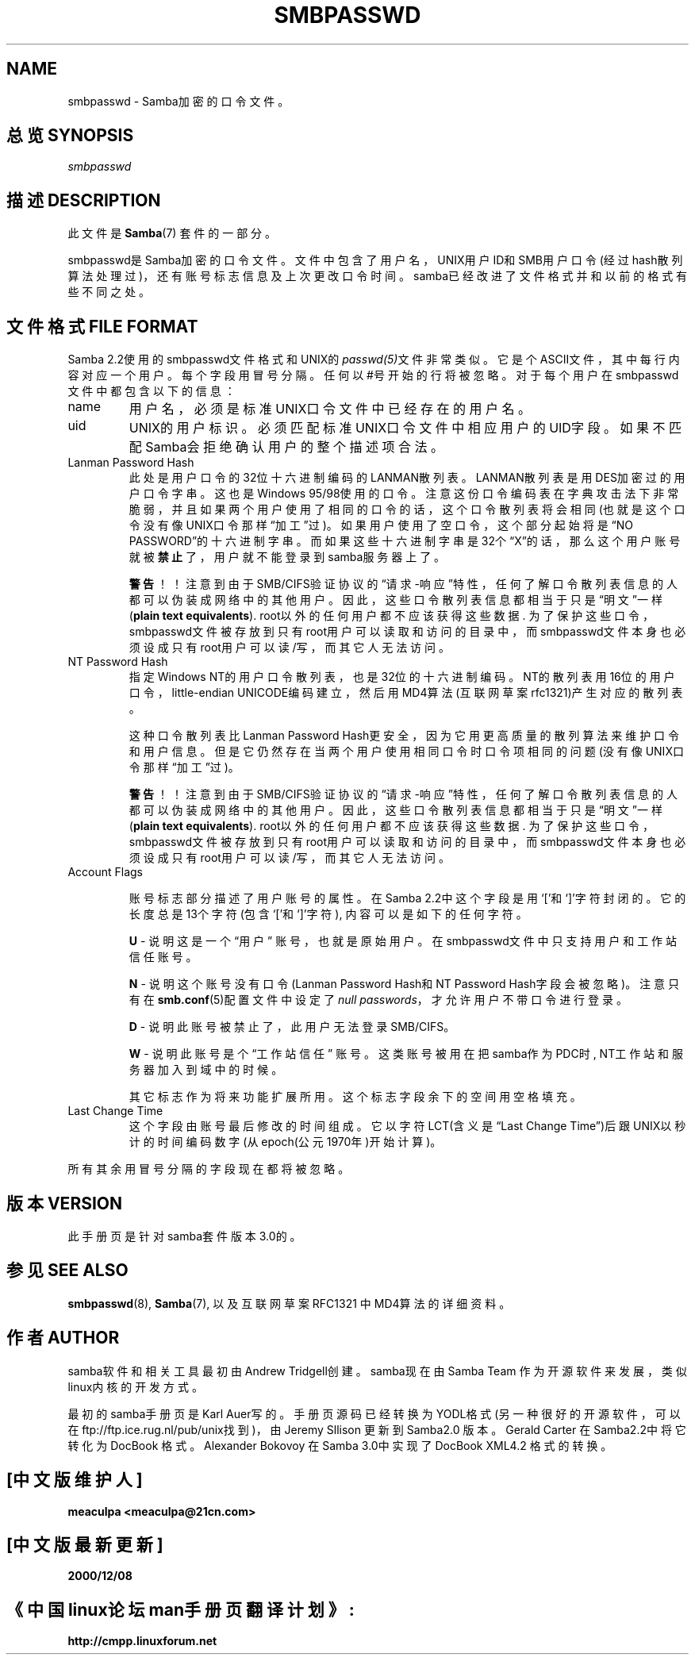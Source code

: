 .\"Generated by db2man.xsl. Don't modify this, modify the source.
.de Sh \" Subsection
.br
.if t .Sp
.ne 5
.PP
\fB\\$1\fR
.PP
..
.de Sp \" Vertical space (when we can't use .PP)
.if t .sp .5v
.if n .sp
..
.de Ip \" List item
.br
.ie \\n(.$>=3 .ne \\$3
.el .ne 3
.IP "\\$1" \\$2
..
.TH "SMBPASSWD" 5 "" "" ""
.SH NAME
smbpasswd \- Samba加密的口令文件。 
.SH "总览 SYNOPSIS"

.PP
\fIsmbpasswd\fR

.SH "描述 DESCRIPTION"

.PP
此文件是 \fBSamba\fR(7) 套件的一部分。 

.PP
smbpasswd是Samba加密的口令文件。文件中包含了用户名，UNIX用户ID和SMB用户口
令(经过hash散列算法处理过)，还有账号标志信息及上次更改口令时间。samba已经
改进了文件格式并和以前的格式有些不同之处。

.SH "文件格式 FILE FORMAT"

.PP
Samba 2.2使用的smbpasswd文件格式和UNIX的\fIpasswd(5)\fR文件非常类似。它是个ASCII文件，其中每行内容对应一个用户。每个字段用冒号分隔。任何以#号开始的行将被忽略。对于每个用户在smbpasswd文件中都包含以下的信息： 

.TP
name
用户名，必须是标准UNIX口令文件中已经存在的用户名。 

.TP
uid
UNIX的用户标识。必须匹配标准UNIX口令文件中相应用户的UID字段。如果不匹配Samba会拒绝确认用户的整个描述项合法。

.TP
Lanman Password Hash
此处是用户口令的32位十六进制编码的LANMAN散列表。LANMAN散列表是用DES加密过
的用户口令字串。这也是Windows 95/98使用的口令。注意这份口令编码表在字典攻
击法下非常脆弱，并且如果两个用户使用了相同的口令的话，这个口令散列表将会
相同(也就是这个口令没有像UNIX口令那样\(lq加工\(rq过)。如果用户使用了空口
令，这个部分起始将是\(lqNO PASSWORD\(rq的十六进制字串。而如果这些十六进制
字串是32个\(lqX\(rq的话，那么这个用户账号就被\fB禁止\fR了，用户就不能登录
到samba服务器上了。

\fB警告\fR！！注意到由于SMB/CIFS验证协议的\(lq请求-响应\(rq特性，任何了解
口令散列表信息的人都可以伪装成网络中的其他用户。因此，这些口令散列表信息
都相当于只是\(lq明文\(rq一样(\fBplain text equivalents\fR). root以外的任
何用户都不应该获得这些数据. 为了保护这些口令，smbpasswd文件被存放到只有
root用户可以读取和访问的目录中，而smbpasswd文件本身也必须设成只有root用户
可以读/写，而其它人无法访问。

.TP
NT Password Hash
指定Windows NT的用户口令散列表，也是32位的十六进制编码。NT的散列表用16位
的用户口令，little-endian UNICODE编码建立，然后用MD4算法(互联网草案
rfc1321)产生对应的散列表。

这种口令散列表比Lanman Password Hash更安全，因为它用更高质量的散列算法来
维护口令和用户信息。但是它仍然存在当两个用户使用相同口令时口令项相同的问
题(没有像UNIX口令那样\(lq加工\(rq过)。

\fB警告\fR！！注意到由于SMB/CIFS验证协议的\(lq请求-响应\(rq特性，任何了解
口令散列表信息的人都可以伪装成网络中的其他用户。因此，这些口令散列表信息
都相当于只是\(lq明文\(rq一样(\fBplain text equivalents\fR). root以外的任
何用户都不应该获得这些数据. 为了保护这些口令，smbpasswd文件被存放到只有
root用户可以读取和访问的目录中，而smbpasswd文件本身也必须设成只有root用户
可以读/写，而其它人无法访问。

.TP
Account Flags

账号标志部分描述了用户账号的属性。在Samba 2.2中这个字段是用`['和`]'字符封
闭的。它的长度总是13个字符(包含`['和`]'字符), 内容可以是如下的任何字符。

\fBU\fR - 说明这是一个\(lq用户\(rq 账号，也就是原始用户。在smbpasswd文件中只支持用户和工作站信任账号。

\fBN\fR - 说明这个账号没有口令(Lanman Password Hash和NT Password Hash字段会被忽略)。注意只有在\fBsmb.conf\fR(5)配置文件中设定了\fI null passwords\fR，才允许用户不带口令进行登录。

\fBD\fR - 说明此账号被禁止了，此用户无法登录SMB/CIFS。 

\fBW\fR - 说明此账号是个 \(lq工作站信任\(rq 账号。这类账号被用在把samba作为PDC时, NT工作站和服务器加入到域中的时候。

其它标志作为将来功能扩展所用。这个标志字段余下的空间用空格填充。 

.TP
Last Change Time
这个字段由账号最后修改的时间组成。它以字符LCT(含义是\(lqLast Change
Time\(rq)后跟UNIX以秒计的时间编码数字(从epoch(公元1970年)开始计算)。

.PP
所有其余用冒号分隔的字段现在都将被忽略。

.SH "版本 VERSION"

.PP
此手册页是针对samba套件版本3.0的。

.SH "参见 SEE ALSO"

.PP
\fBsmbpasswd\fR(8), \fBSamba\fR(7), 以及互联网草案RFC1321 中MD4算法的详细资料。

.SH "作者 AUTHOR"

.PP
samba软件和相关工具最初由Andrew Tridgell创建。samba现在由Samba Team 作为开源软件来发展，类似linux内核的开发方式。

.PP
最初的samba手册页是 Karl Auer写的。
手册页源码已经转换为YODL格式(另一种很好的开源软件，可以在ftp://ftp.ice.rug.nl/pub/unix找到)，由Jeremy Sllison 更新到Samba2.0 版本。
Gerald Carter 在Samba2.2中将它转化为DocBook 格式。
Alexander Bokovoy 在Samba 3.0中实现了DocBook XML4.2 格式的转换。

.SH "[中文版维护人]"
.B meaculpa <meaculpa@21cn.com>
.SH "[中文版最新更新]"
.B 2000/12/08
.SH "《中国linux论坛man手册页翻译计划》:"
.BI http://cmpp.linuxforum.net 
